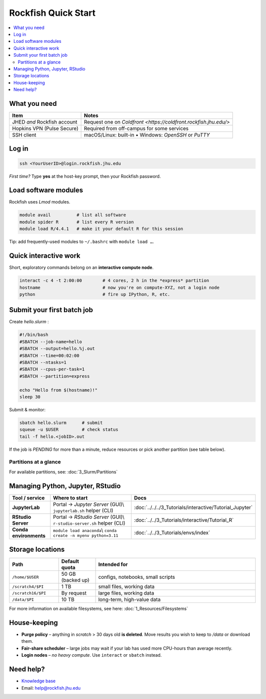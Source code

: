 Rockfish Quick Start
===========================

.. contents::
   :local:
   :depth: 2

What you need
**************

===============================  =======================================
Item                             Notes
===============================  =======================================
JHED *and* Rockfish account      Request one on `Coldfront <https://coldfront.rockfish.jhu.edu/>`
Hopkins VPN (Pulse Secure)       Required from off-campus for some services
SSH client                       macOS/Linux: built-in • Windows: *OpenSSH* or *PuTTY*
===============================  =======================================

Log in
**************

.. code-block:: bash

   ssh <YourUserID>@login.rockfish.jhu.edu

*First time?* Type **yes** at the host-key prompt, then your Rockfish password.

Load software modules
**********************

Rockfish uses *Lmod* modules.

.. code-block:: bash

   module avail          # list all software
   module spider R       # list every R version
   module load R/4.4.1   # make it your default R for this session

Tip: add frequently-used modules to ``~/.bashrc`` with ``module load …``.

Quick interactive work
****************************

Short, exploratory commands belong on an **interactive compute node**.

.. code-block:: bash

   interact -c 4 -t 2:00:00        # 4 cores, 2 h in the *express* partition
   hostname                        # now you're on compute-XYZ, not a login node
   python                          # fire up IPython, R, etc.

Submit your first batch job
****************************

Create *hello.slurm* :

.. code-block:: bash

   #!/bin/bash
   #SBATCH --job-name=hello
   #SBATCH --output=hello.%j.out
   #SBATCH --time=00:02:00
   #SBATCH --ntasks=1
   #SBATCH --cpus-per-task=1
   #SBATCH --partition=express

   echo "Hello from $(hostname)!"
   sleep 30

Submit & monitor:

.. code-block:: bash

   sbatch hello.slurm      # submit
   squeue -u $USER         # check status
   tail -f hello.<jobID>.out

If the job is *PENDING* for more than a minute, reduce resources or pick another partition (see table below).

Partitions at a glance
----------------------

For available partitions, see: :doc:`3_Slurm/Partitions`

Managing Python, Jupyter, RStudio
***********************************

.. list-table::
   :header-rows: 1
   :widths: 18 55 27

   * - **Tool / service**
     - **Where to start**
     - **Docs**
   * - **JupyterLab**
     - Portal → *Jupyter Server* (GUI)\\
       ``jupyterlab.sh`` helper (CLI)
     - :doc:`../../../3_Tutorials/interactive/Tutorial_Jupyter`
   * - **RStudio Server**
     - Portal → *RStudio Server* (GUI)\\
       ``r-studio-server.sh`` helper (CLI)
     - :doc:`../../3_Tutorials/interactive/Tutorial_R`
   * - **Conda environments**
     - ``module load anaconda``\\
       ``conda create -n myenv python=3.11``
     - :doc:`../../3_Tutorials/envs/index`

Storage locations
*********************

.. list-table::
   :header-rows: 1
   :widths: 20 15 65

   * - **Path**
     - **Default quota**
     - **Intended for**
   * - ``/home/$USER``
     - 50 GB (backed up)
     - configs, notebooks, small scripts
   * - ``/scratch4/$PI``
     - 1 TB
     - small files, working data
   * - ``/scratch16/$PI``
     - By request
     - large files, working data
   * - ``/data/$PI``
     - 10 TB
     - long-term, high-value data

For more information on available filesystems, see here: :doc:`1_Resources/Filesystems`

House-keeping
**************

* **Purge policy** – anything in *scratch* > 30 days old **is deleted**.  
  Move results you wish to keep to `/data` or download them.
* **Fair-share scheduler** – large jobs may wait if your lab has used more
  CPU-hours than average recently.
* **Login nodes** – *no heavy compute*.  Use ``interact`` or ``sbatch`` instead.

Need help?
**************

* `Knowledge base <https://rockfish-docs.readthedocs.io>`__  
* Email: `help@rockfish.jhu.edu <mailto:help@rockfish.jhu.edu>`_  